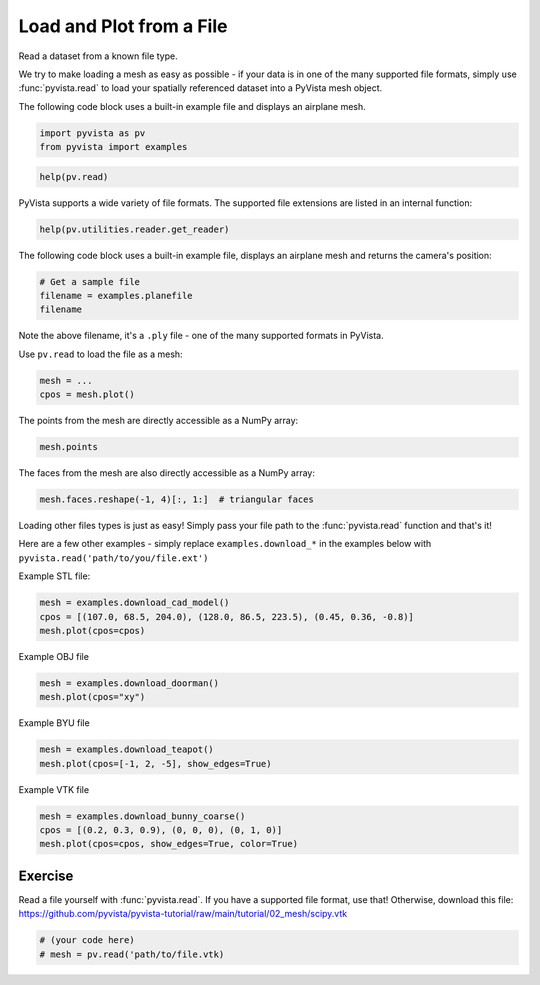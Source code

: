 
.. DO NOT EDIT.
.. THIS FILE WAS AUTOMATICALLY GENERATED BY SPHINX-GALLERY.
.. TO MAKE CHANGES, EDIT THE SOURCE PYTHON FILE:
.. "tutorial/02_mesh/exercises/e_read-file.py"
.. LINE NUMBERS ARE GIVEN BELOW.

.. only:: html

    .. note::
        :class: sphx-glr-download-link-note

        Click :ref:`here <sphx_glr_download_tutorial_02_mesh_exercises_e_read-file.py>`
        to download the full example code or to run this example in your browser via Binder

.. rst-class:: sphx-glr-example-title

.. _sphx_glr_tutorial_02_mesh_exercises_e_read-file.py:


Load and Plot from a File
~~~~~~~~~~~~~~~~~~~~~~~~~

Read a dataset from a known file type.

.. GENERATED FROM PYTHON SOURCE LINES 9-15

We try to make loading a mesh as easy as possible - if your data is in one
of the many supported file formats, simply use :func:`pyvista.read` to
load your spatially referenced dataset into a PyVista mesh object.

The following code block uses a built-in example file and displays an
airplane mesh.

.. GENERATED FROM PYTHON SOURCE LINES 15-19

.. code-block:: default


    import pyvista as pv
    from pyvista import examples


.. GENERATED FROM PYTHON SOURCE LINES 21-23

.. code-block:: default

    help(pv.read)


.. GENERATED FROM PYTHON SOURCE LINES 24-26

PyVista supports a wide variety of file formats. The supported file
extensions are listed in an internal function:

.. GENERATED FROM PYTHON SOURCE LINES 26-29

.. code-block:: default

    help(pv.utilities.reader.get_reader)



.. GENERATED FROM PYTHON SOURCE LINES 30-32

The following code block uses a built-in example
file, displays an airplane mesh and returns the camera's position:

.. GENERATED FROM PYTHON SOURCE LINES 32-37

.. code-block:: default


    # Get a sample file
    filename = examples.planefile
    filename


.. GENERATED FROM PYTHON SOURCE LINES 38-42

Note the above filename, it's a ``.ply`` file - one of the many supported
formats in PyVista.

Use ``pv.read`` to load the file as a mesh:

.. GENERATED FROM PYTHON SOURCE LINES 42-47

.. code-block:: default


    mesh = ...
    cpos = mesh.plot()



.. GENERATED FROM PYTHON SOURCE LINES 48-49

The points from the mesh are directly accessible as a NumPy array:

.. GENERATED FROM PYTHON SOURCE LINES 49-52

.. code-block:: default


    mesh.points


.. GENERATED FROM PYTHON SOURCE LINES 53-54

The faces from the mesh are also directly accessible as a NumPy array:

.. GENERATED FROM PYTHON SOURCE LINES 54-58

.. code-block:: default


    mesh.faces.reshape(-1, 4)[:, 1:]  # triangular faces



.. GENERATED FROM PYTHON SOURCE LINES 59-64

Loading other files types is just as easy! Simply pass your file path to the
:func:`pyvista.read` function and that's it!

Here are a few other examples - simply replace ``examples.download_*`` in the
examples below with ``pyvista.read('path/to/you/file.ext')``

.. GENERATED FROM PYTHON SOURCE LINES 66-67

Example STL file:

.. GENERATED FROM PYTHON SOURCE LINES 67-71

.. code-block:: default

    mesh = examples.download_cad_model()
    cpos = [(107.0, 68.5, 204.0), (128.0, 86.5, 223.5), (0.45, 0.36, -0.8)]
    mesh.plot(cpos=cpos)


.. GENERATED FROM PYTHON SOURCE LINES 72-73

Example OBJ file

.. GENERATED FROM PYTHON SOURCE LINES 73-77

.. code-block:: default

    mesh = examples.download_doorman()
    mesh.plot(cpos="xy")



.. GENERATED FROM PYTHON SOURCE LINES 78-79

Example BYU file

.. GENERATED FROM PYTHON SOURCE LINES 79-83

.. code-block:: default

    mesh = examples.download_teapot()
    mesh.plot(cpos=[-1, 2, -5], show_edges=True)



.. GENERATED FROM PYTHON SOURCE LINES 84-85

Example VTK file

.. GENERATED FROM PYTHON SOURCE LINES 85-90

.. code-block:: default

    mesh = examples.download_bunny_coarse()
    cpos = [(0.2, 0.3, 0.9), (0, 0, 0), (0, 1, 0)]
    mesh.plot(cpos=cpos, show_edges=True, color=True)



.. GENERATED FROM PYTHON SOURCE LINES 91-96

Exercise
^^^^^^^^
Read a file yourself with :func:`pyvista.read`. If you have a supported file
format, use that! Otherwise, download this file:
https://github.com/pyvista/pyvista-tutorial/raw/main/tutorial/02_mesh/scipy.vtk

.. GENERATED FROM PYTHON SOURCE LINES 96-99

.. code-block:: default


    # (your code here)
    # mesh = pv.read('path/to/file.vtk)


.. rst-class:: sphx-glr-timing

   **Total running time of the script:** ( 0 minutes  0.000 seconds)


.. _sphx_glr_download_tutorial_02_mesh_exercises_e_read-file.py:


.. only :: html

 .. container:: sphx-glr-footer
    :class: sphx-glr-footer-example


  .. container:: binder-badge

    .. image:: images/binder_badge_logo.svg
      :target: https://mybinder.org/v2/gh/pyvista/pyvista-tutorial/gh-pages?urlpath=lab/tree/notebooks/tutorial/02_mesh/exercises/e_read-file.ipynb
      :alt: Launch binder
      :width: 150 px


  .. container:: sphx-glr-download sphx-glr-download-python

     :download:`Download Python source code: e_read-file.py <e_read-file.py>`



  .. container:: sphx-glr-download sphx-glr-download-jupyter

     :download:`Download Jupyter notebook: e_read-file.ipynb <e_read-file.ipynb>`


.. only:: html

 .. rst-class:: sphx-glr-signature

    `Gallery generated by Sphinx-Gallery <https://sphinx-gallery.github.io>`_
